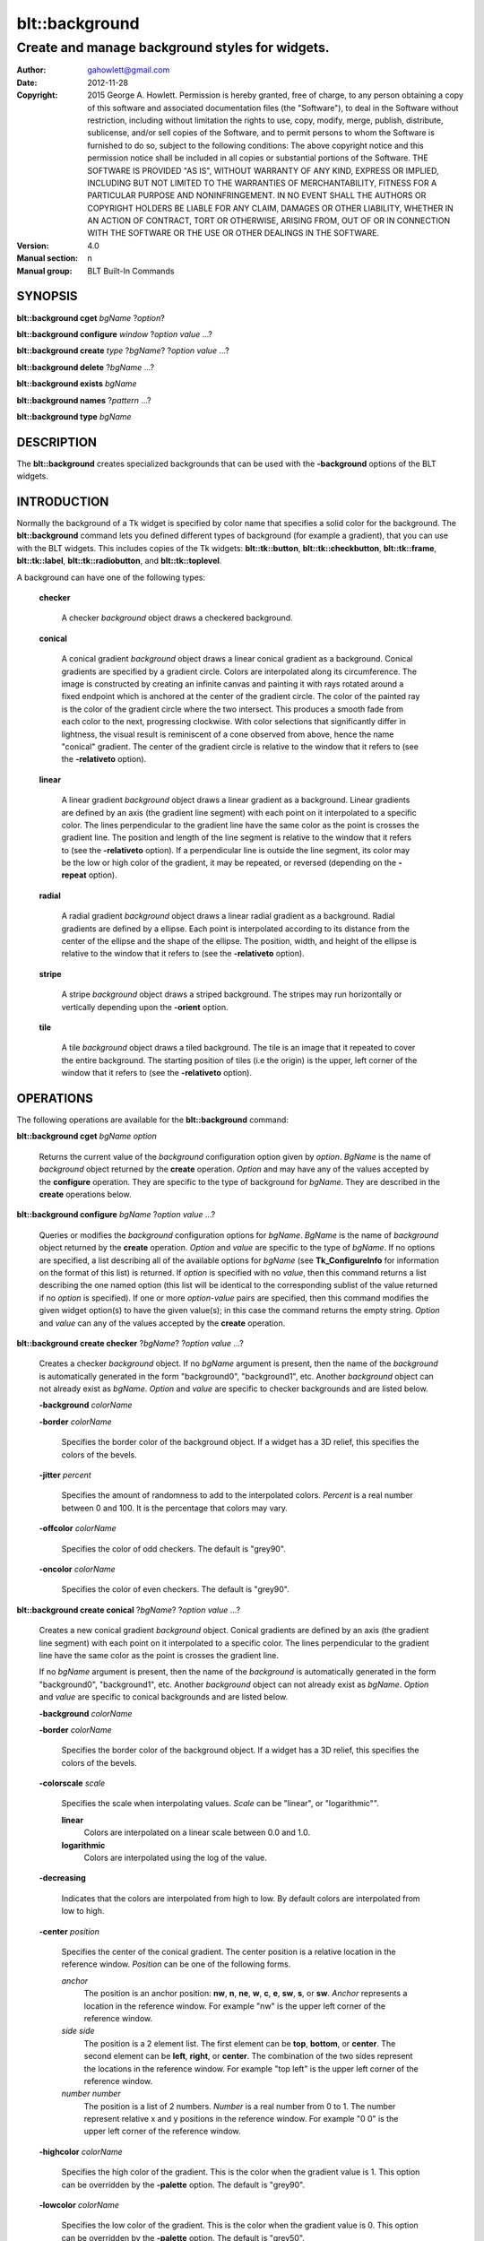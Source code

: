 
===============
blt::background
===============

------------------------------------------------
Create and manage background styles for widgets.
------------------------------------------------

:Author: gahowlett@gmail.com
:Date:   2012-11-28
:Copyright: 2015 George A. Howlett.
        Permission is hereby granted, free of charge, to any person
	obtaining a copy of this software and associated documentation
	files (the "Software"), to deal in the Software without
	restriction, including without limitation the rights to use, copy,
	modify, merge, publish, distribute, sublicense, and/or sell copies
	of the Software, and to permit persons to whom the Software is
	furnished to do so, subject to the following conditions:
	The above copyright notice and this permission notice shall be
	included in all copies or substantial portions of the Software.
	THE SOFTWARE IS PROVIDED "AS IS", WITHOUT WARRANTY OF ANY KIND,
	EXPRESS OR IMPLIED, INCLUDING BUT NOT LIMITED TO THE WARRANTIES OF
	MERCHANTABILITY, FITNESS FOR A PARTICULAR PURPOSE AND
	NONINFRINGEMENT. IN NO EVENT SHALL THE AUTHORS OR COPYRIGHT HOLDERS
	BE LIABLE FOR ANY CLAIM, DAMAGES OR OTHER LIABILITY, WHETHER IN AN
	ACTION OF CONTRACT, TORT OR OTHERWISE, ARISING FROM, OUT OF OR IN
	CONNECTION WITH THE SOFTWARE OR THE USE OR OTHER DEALINGS IN THE
	SOFTWARE.
:Version: 4.0
:Manual section: n
:Manual group: BLT Built-In Commands

.. TODO: authors and author with name <email>

SYNOPSIS
--------

**blt::background cget** *bgName* ?\ *option*\ ?

**blt::background configure** *window* ?\ *option* *value* ...\ ?

**blt::background create** *type* ?\ *bgName*\ ? ?\ *option* *value* ...\ ?

**blt::background delete**  ?\ *bgName* ...\ ?

**blt::background exists** *bgName*

**blt::background names** ?\ *pattern* ...\ ?

**blt::background type** *bgName* 

DESCRIPTION
-----------

The **blt::background** creates specialized backgrounds that can be used
with the **-background** options of the BLT widgets.  

INTRODUCTION
------------

Normally the background of a Tk widget is specified by color name
that specifies a solid color for the background.  The **blt::background**
command lets you defined different types of background (for example a
gradient), that you can use with the BLT widgets.  This includes
copies of the Tk widgets: **blt::tk::button**, **blt::tk::checkbutton**,
**blt::tk::frame**, **blt::tk::label**, **blt::tk::radiobutton**, and
**blt::tk::toplevel**.

A background can have one of the following types: 

  **checker**

    A checker *background* object draws a checkered background.
    
  **conical**

    A conical gradient *background* object draws a linear conical gradient
    as a background. Conical gradients are specified by a gradient
    circle. Colors are interpolated along its circumference. The image is
    constructed by creating an infinite canvas and painting it with rays
    rotated around a fixed endpoint which is anchored at the center of the
    gradient circle. The color of the painted ray is the color of the
    gradient circle where the two intersect. This produces a smooth fade
    from each color to the next, progressing clockwise. With color
    selections that significantly differ in lightness, the visual result is
    reminiscent of a cone observed from above, hence the name "conical"
    gradient. The center of the gradient circle is relative to the window
    that it refers to (see the **-relativeto** option).

  **linear**

    A linear gradient *background* object draws a linear gradient as a
    background. Linear gradients are defined by an axis (the gradient line
    segment) with each point on it interpolated to a specific color. The
    lines perpendicular to the gradient line have the same color as the
    point is crosses the gradient line.  The position and length of the
    line segment is relative to the window that it refers to (see the
    **-relativeto** option).  If a perpendicular line is outside the line
    segment, its color may be the low or high color of the gradient, it
    may be repeated, or reversed (depending on the **-repeat** option).

  **radial** 

    A radial gradient *background* object draws a linear radial gradient as
    a background. Radial gradients are defined by a ellipse. Each point is
    interpolated according to its distance from the center of the ellipse
    and the shape of the ellipse.  The position, width, and height of the
    ellipse is relative to the window that it refers to (see the
    **-relativeto** option).
    
  **stripe**

    A stripe *background* object draws a striped background.  The stripes may
    run horizontally or vertically depending upon the **-orient** option.

  **tile**

    A tile *background* object draws a tiled background.  The tile is an
    image that it repeated to cover the entire background.  The starting
    position of tiles (i.e the origin) is the upper, left corner of the
    window that it refers to (see the **-relativeto** option).

OPERATIONS
----------

The following operations are available for the **blt::background** command:

**blt::background cget** *bgName* *option*

  Returns the current value of the *background* configuration option given
  by *option*. *BgName* is the name of *background* object returned by the
  **create** operation. *Option* and may have any of the values accepted by
  the **configure** operation. They are specific to the type of background
  for *bgName*. They are described in the **create** operations below.

**blt::background configure** *bgName* ?\ *option* *value* ...\ ?

  Queries or modifies the *background* configuration options for
  *bgName*. *BgName* is the name of *background* object returned by the
  **create** operation.  *Option* and *value* are specific to the type
  of *bgName*.  If no options are specified, a list describing all of the
  available options for *bgName* (see **Tk_ConfigureInfo** for information
  on the format of this list) is returned.  If *option* is specified with
  no *value*, then this command returns a list describing the one named
  option (this list will be identical to the corresponding sublist of the
  value returned if no *option* is specified).  If one or more *option*\
  -*value* pairs are specified, then this command modifies the given widget
  option(s) to have the given value(s); in this case the command returns
  the empty string.  *Option* and *value* can any of the values accepted by
  the **create** operation.

**blt::background create checker** ?\ *bgName*\ ? ?\ *option* *value* ...\ ?

  Creates a checker *background* object. If no *bgName* argument is
  present, then the name of the *background* is automatically generated in
  the form "background0", "background1", etc. Another *background* object
  can not already exist as *bgName*. *Option* and *value* are specific to
  checker backgrounds and are listed below.

  **-background** *colorName*

  **-border** *colorName*

    Specifies the border color of the background object.  If a widget
    has a 3D relief, this specifies the colors of the bevels. 
    
  **-jitter** *percent*

    Specifies the amount of randomness to add to the interpolated colors.
    *Percent* is a real number between 0 and 100.  It is the percentage
    that colors may vary.
     
  **-offcolor** *colorName*

    Specifies the color of odd checkers.  The default is "grey90".

  **-oncolor** *colorName*

    Specifies the color of even checkers. The default is "grey90".

**blt::background create conical** ?\ *bgName*\ ? ?\ *option* *value* ...\ ?

  Creates a new conical gradient *background* object. Conical gradients are
  defined by an axis (the gradient line segment) with each point on it
  interpolated to a specific color. The lines perpendicular to the gradient
  line have the same color as the point is crosses the gradient line.
  
  If no *bgName* argument is present, then the name of the *background* is
  automatically generated in the form "background0", "background1",
  etc. Another *background* object can not already exist as *bgName*. 
  *Option* and *value* are specific to conical backgrounds and are listed
  below.

  **-background** *colorName*

  **-border** *colorName*

    Specifies the border color of the background object.  If a widget
    has a 3D relief, this specifies the colors of the bevels. 
    
  **-colorscale** *scale*

    Specifies the scale when interpolating values. *Scale* can be "linear",
    or "logarithmic"".

    **linear**
	Colors are interpolated on a linear scale between 0.0 and 1.0.
    **logarithmic**
	Colors are interpolated using the log of the value.
    
  **-decreasing**

    Indicates that the colors are interpolated from high to low.  By
    default colors are interpolated from low to high.

  **-center** *position*

     Specifies the center of the conical gradient.  The center
     position is a relative location in the reference window.  *Position*
     can be one of the following forms.

     *anchor*
        The position is an anchor position: **nw**, **n**, **ne**,
	**w**, **c**, **e**, **sw**, **s**, or **sw**.  *Anchor*
	represents a location in the reference window.  For example "nw"
	is the upper left corner of the reference window.

     *side side*
        The position is a 2 element list. The first element can be **top**,
        **bottom**, or **center**. The second element can be **left**,
        **right**, or **center**.  The combination of the two sides
        represent the locations in the reference window. For example "top
        left" is the upper left corner of the reference window.

     *number number*
        The position is a list of 2 numbers. *Number* is a real number from
	0 to 1. The number represent relative x and y positions in the
	reference window.  For example "0 0" is the upper left corner of
	the reference window.
	
	
  **-highcolor** *colorName*

    Specifies the high color of the gradient.  This is the color
    when the gradient value is 1.  This option can be overridden
    by the **-palette** option. The default is "grey90".

  **-lowcolor** *colorName*

    Specifies the low color of the gradient.  This is the color 
    when the gradient value is 0.  This option can be overridden
    by the **-palette** option.  The default is "grey50".

  **-jitter** *percent*

    Specifies the amount of randomness to add to the interpolated colors.
    *Percent* is a real number between 0 and 100.  It is the percentage
    that colors may vary.
     
  **-palette** *paletteName*

    Specifies a color palette to use when interpolating the background.
    *PaletteName* is the name of a palette is created by the
    **blt::palette** command.  If *paletteName* is "", then the
    **-highcolor** and **-lowcolor** colors are interpolated.  The default
    is "".

  **-repeat** *string*

  **-relativeto** *window*

    Specifies a reference window for the linear gradient.  This is useful
    for creating seamless gradients with many widgets.  For example if a
    *window* is a frame then all the children packed in *window* can use
    the background seamlessly.  *Window* can be one of the following.

    **self**
       The reference window is the window whose background is being drawn.  

    **toplevel**
       The reference window is the toplevel window whose background is
       being drawn.  This is the default.
       
    *window*
       The reference window is *window*.  *Window* is the name of a Tk
       widget.  It must be an ancestor of the window whose background is
       being drawn. *Window* doesn't have to exist yet. At an idle point
       later, the background will check for the widget, If *window* is
       destroyed, the reference window reverts to **self**.
       
  **-xoffset** *numPixels*

    Specifies the horizontal offset of the background. *NumPixels* is
    integer value indicating amount to the left or right to offset the
    background.  The value may have any of the forms accept able to
    Tk_GetPixels.  The default is "0".

  **-yoffset** *numPixels*

    Specifies the vertical offset of the background. *NumPixels* is integer
    value indicating amount up or down to offset the background.  The value
    may have any of the forms accept able to Tk_GetPixels.  The default is
    "0".

**blt::background create linear** ?\ *bgName*\ ? ?\ *option* *value* ...\ ?

  Creates a new linear gradient *background* object. Linear gradients are
  defined by an axis (the gradient line segment) with each point on it
  interpolated to a specific color. The lines perpendicular to the gradient
  line have the same color as the point is crosses the gradient line.
  
  If no *bgName* argument is present, then the name of the *background* is
  automatically generated in the form "background0", "background1",
  etc. Another *background* object can not already exist as *bgName*.
  *Option* and *value* are specific to linear backgrounds and are listed
  below.

  **-background** *colorName*

  **-border** *colorName*

    Specifies the border color of the background object.  If a widget
    has a 3D relief, this specifies the colors of the bevels. 
    
  **-colorscale** *scale*

    Specifies the scale when interpolating values. *Scale* can be "linear",
    or "logarithmic"".

    **linear**
	Colors are interpolated on a linear scale between 0.0 and 1.0.
    **logarithmic**
	Colors are interpolated using the log of the value.
    
  **-decreasing**

    Indicates that the colors are interpolated from high to low.  By
    default colors are interpolated from low to high.

  **-from** *position*

     Specifies the starting position of linear gradient axis.  The starting
     position is a relative location in the reference window.  *Position*
     can be one of the following forms.

     *anchor*
        The position is an anchor position: **nw**, **n**, **ne**,
	**w**, **c**, **e**, **sw**, **s**, or **sw**.  *Anchor*
	represents a location in the reference window.  For example "nw"
	is the upper left corner of the reference window.

     *side side*
        The position is a 2 element list. The first element can be **top**,
        **bottom**, or **center**. The second element can be **left**,
        **right**, or **center**.  The combination of the two sides
        represent the locations in the reference window. For example "top
        left" is the upper left corner of the reference window.

     *number number*
        The position is a list of 2 numbers. *Number* is a real number from
	0 to 1. The number represent relative x and y positions in the
	reference window.  For example "0 0" is the upper left corner of
	the reference window.
	
	
  **-highcolor** *colorName*

    Specifies the high color of the gradient.  This is the color
    when the gradient value is 1.  This option can be overridden
    by the **-palette** option. The default is "grey90".

  **-lowcolor** *colorName*

    Specifies the low color of the gradient.  This is the color 
    when the gradient value is 0.  This option can be overridden
    by the **-palette** option.  The default is "grey50".

  **-jitter** *percent*

    Specifies the amount of randomness to add to the interpolated colors.
    *Percent* is a real number between 0 and 100.  It is the percentage
    that colors may vary.
     
  **-palette** *paletteName*

    Specifies a color palette to use when interpolating the background.
    *PaletteName* is the name of a palette is created by the
    **blt::palette** command.  If *paletteName* is "", then the
    **-highcolor** and **-lowcolor** colors are interpolated.  The default
    is "".

  **-repeat** *string*

  **-relativeto** *window*

    Specifies a reference window for the linear gradient.  This is useful
    for creating seamless gradients with many widgets.  For example if a
    *window* is a frame then all the children packed in *window* can use
    the background seamlessly.  *Window* can be one of the following.

    **self**
       The reference window is the window whose background is being drawn.  

    **toplevel**
       The reference window is the toplevel window whose background is
       being drawn.  This is the default.
       
    *window*
       The reference window is *window*.  *Window* is the name of a Tk
       widget.  It must be an ancestor of the window whose background is
       being drawn. *Window* doesn't have to exist yet. At an idle point
       later, the background will check for the widget, If *window* is
       destroyed, the reference window reverts to **self**.
       
  **-to** *position*

    Specifies the ending position of linear gradient axis.  The ending
    position is a relative location in the reference window.  *Position*
    can be one of the following.

    *anchor*
        The position is an anchor position: **nw**, **n**, **ne**,
	**w**, **c**, **e**, **sw**, **s**, or **sw**.  *Anchor*
	represents a location in the reference window.  For example "nw"
	is the upper left corner of the reference window.

    *side side*
        The position is a 2 element list. The first element can be **top**,
        **bottom**, or **center**. The second element can be **left**,
        **right**, or **center**.  The combination of the two sides
        represent a location in the reference window. For example "top
        left" is the upper left corner of the reference window.

    *number number*
        The position is a list of 2 numbers. *Number* is a real number from
	0 to 1. The number represent relative x and y positions in the
	reference window.  For example "0 0" is the upper left corner of
	the reference window.

  **-xoffset** *numPixels*

    Specifies the horizontal offset of the background. *NumPixels* is
    integer value indicating amount to the left or right to offset the
    background.  The value may have any of the forms accept able to
    Tk_GetPixels.  The default is "0".

  **-yoffset** *numPixels*

    Specifies the vertical offset of the background. *NumPixels* is integer
    value indicating amount up or down to offset the background.  The value
    may have any of the forms accept able to Tk_GetPixels.  The default is
    "0".

**blt::background create radial** ?\ *bgName*\ ? ?\ *option* *value* ...\ ?

  Creates a new radial gradient *background* object. Radial gradients are
  defined by an ellipse. Each point is interpolated according to its
  distance from the center of the ellipse and the shape of the ellipse.
  The position, width, and height of the ellipse is relative to the window
  that it refers to (see the **-relativeto** option).

  If no *bgName* argument is present, then the name of the *background* is
  automatically generated in the form "background0", "background1",
  etc. Another *background* object can not already exist as *bgName*.
  *Option* and *value* are specific to radial backgrounds and are listed
  below.

  **-background** *colorName*

  **-border** *colorName*

    Specifies the border color of the background object.  If a widget
    has a 3D relief, this specifies the colors of the bevels. 
    
  **-colorscale** *scale*

    Specifies the scale when interpolating values. *Scale* can be "linear",
    or "logarithmic".

    **linear**
	Colors are interpolated on a linear scale between 0.0 and 1.0.
    **logarithmic**
	Colors are interpolated using the log of the value.
    
  **-decreasing**

    Indicates that the colors are interpolated from high to low.  By
    default colors are interpolated from low to high.

  **-center** *position*

     Specifies the center of the conical gradient.  The center
     position is a relative location in the reference window.  *Position*
     can be one of the following forms.

     *anchor*
        The position is an anchor position: **nw**, **n**, **ne**,
	**w**, **c**, **e**, **sw**, **s**, or **sw**.  *Anchor*
	represents a location in the reference window.  For example "nw"
	is the upper left corner of the reference window.

     *side side*
        The position is a 2 element list. The first element can be **top**,
        **bottom**, or **center**. The second element can be **left**,
        **right**, or **center**.  The combination of the two sides
        represent the locations in the reference window. For example "top
        left" is the upper left corner of the reference window.

     *number number*
        The position is a list of 2 numbers. *Number* is a real number from
	0 to 1. The number represent relative x and y positions in the
	reference window.  For example "0 0" is the upper left corner of
	the reference window.
	
  **-height** *number*

    Specifies the height of the gradient ellipse.  This is the color
    when the gradient value is 1.  This option can be overridden
    by the **-palette** option. The default is "grey90".


  **-highcolor** *colorName*

    Specifies the high color of the gradient.  This is the color
    when the gradient value is 1.  This option can be overridden
    by the **-palette** option. The default is "grey90".

  **-lowcolor** *colorName*

    Specifies the low color of the gradient.  This is the color 
    when the gradient value is 0.  This option can be overridden
    by the **-palette** option.  The default is "grey50".

  **-jitter** *percent*

    Specifies the amount of randomness to add to the interpolated colors.
    *Percent* is a real number between 0 and 100.  It is the percentage
    that colors may vary.
     
  **-palette** *paletteName*

    Specifies a color palette to use when interpolating the background.
    *PaletteName* is the name of a palette is created by the
    **blt::palette** command.  If *paletteName* is "", then the
    **-highcolor** and **-lowcolor** colors are interpolated.  The default
    is "".

  **-repeat** *string*

  **-relativeto** *window*

    Specifies a reference window for the linear gradient.  This is useful
    for creating seamless gradients with many widgets.  For example if a
    *window* is a frame then all the children packed in *window* can use
    the background seamlessly.  *Window* can be one of the following.

    **self**
       The reference window is the window whose background is being drawn.  

    **toplevel**
       The reference window is the toplevel window whose background is
       being drawn.  This is the default.
       
    *window*
       The reference window is *window*.  *Window* is the name of a Tk
       widget.  It must be an ancestor of the window whose background is
       being drawn. *Window* doesn't have to exist yet. At an idle point
       later, the background will check for the widget, If *window* is
       destroyed, the reference window reverts to **self**.
       
  **-width** *number*

    Specifies the width of the gradient ellipse.  This is the color
    when the gradient value is 1.  This option can be overridden
    by the **-palette** option. The default is "grey90".

  **-xoffset** *numPixels*

    Specifies the horizontal offset of the background. *NumPixels* is
    integer value indicating amount to the left or right to offset the
    background.  The value may have any of the forms accept able to
    Tk_GetPixels.  The default is "0".

  **-yoffset** *numPixels*

    Specifies the vertical offset of the background. *NumPixels* is integer
    value indicating amount up or down to offset the background.  The value
    may have any of the forms accept able to Tk_GetPixels.  The default is
    "0".

**blt::background create stripe** ?\ *bgName*\ ? ?\ *option* *value* ...\ ?

  Creates a stripe *background* object.  If no *bgName* argument is
  present, then the name of the *background* is automatically generated in
  the form "background0", "background1", etc. Another *background* object
  can not already exist as *bgName*. *Option* and *value* are specific to
  stripe backgrounds and are listed below.

  **-background** *colorName*

  **-border** *colorName*

    Specifies the border color of the background object.  If a widget
    has a 3D relief, this specifies the colors of the bevels. 
    
  **-jitter** *percent*

    Specifies the amount of randomness to add to the colors.  *Percent* is
    a real number between 0 and 100.  It is the percentage that colors may
    vary.
     
  **-offcolor** *colorName*

    Specifies the color of odd stripes.  The default is "grey90".

  **-oncolor** *colorName*

    Specifies the color of even stripes. The default is "grey90".

  **-orient** *orient*

    Specifies the orientation of the stripes.  *Orient* may be "vertical"
    of "horizontal".  The default is "vertical".

  **-xoffset** *numPixels*

    Specifies the horizontal offset of the background. *NumPixels* is
    integer value indicating amount to the left or right to offset the
    background.  The value may have any of the forms accept able to
    Tk_GetPixels.  The default is "0".

  **-yoffset** *numPixels*

    Specifies the vertical offset of the background. *NumPixels* is integer
    value indicating amount up or down to offset the background.  The value
    may have any of the forms accept able to Tk_GetPixels.  The default is
    "0".

**blt::background create tile** ?\ *bgName*\ ? ?\ *option* *value* ...\ ?

  Creates a tile *background* object.  If no *bgName* argument is present,
  then the name of the *background* is automatically generated in the form
  "background0", "background1", etc. Another *background* object can not
  already exist as *bgName*. *Option* and *value* are specific to tile
  backgrounds and are listed below.

  **-border** *colorName*

    Specifies the border color of the background object.  If a widget has a
    3D relief, this specifies the colors of the bevels and the background
    when there is no tiled image (see the **-image** option below).
    *ColorName* can be any name accepted by **Tk_GetColor**.  The default
    is "grey85".

  **-image** *imageName*

    Specifies the image to use as the tile for the background.  *ImageName*
    must be the name of a Tk **photo** or BLT **picture** image.

  **-jitter** *percent*

    Specifies the amount of randomness to add to the image's colors.
    *Percent* is a real number between 0 and 100.  It is the percentage
    that colors may vary.
     
  **-relativeto** *refName*

    Specifies a reference window to use of the origin the tile. *RefName*
    is the name of a Tk widget.  This is useful for creating seamless tiles
    with many widgets.  For example is a frame is *refName* then all the
    children packed in *refName* can use the same tile seamlessly.  If
    *refName* is "", then the origin is based on the widget using the tile.
    The default is "".

  **-xoffset** *numPixels*

    Specifies the horizontal offset of the background. *NumPixels* is
    integer value indicating amount to the left or right to offset the
    background.  The value may have any of the forms accept able to
    Tk_GetPixels.  The default is "0".

  **-yoffset** *numPixels*

    Specifies the vertical offset of the background. *NumPixels* is integer
    value indicating amount up or down to offset the background.  The value
    may have any of the forms accept able to Tk_GetPixels.  The default is
    "0".

**blt::background delete** ?\ *bgName* ...\ ?

  Releases resources allocated by the background command for *window*, including
  the background window.  User events will again be received again by *window*.
  Resources are also released when *window* is destroyed. *Window* must be
  the name of a widget specified in the **create** operation, otherwise an
  error is reported.

**blt::background exists** *bgName*

  Indicates if the background *bgName* exists. *BgName* is the name of a
  background created by the **create** operation. Returns "1" if the named
  background exists, "0" otherwise.  

**blt::background names** ?\ *pattern* ...\ ?

  Returns the names of all the backgrounds.  If one or more *pattern*
  arguments are provided, then the name of any background matching
  *pattern* will be returned. *Pattern* is a glob-style pattern.

**blt::background type** *bgName*

  Returns the type of the background for *bgName*.  *BgName* is the name
  of a background created by the **create** operation.


EXAMPLE
-------

Create a *background* object with the **blt::background** command.

 ::

    package require BLT

    # Create a new linear gradient background.
    blt::background create linear myBackground \
	-from n -to s -lowcolor grey80 -highcolor grey95 \
	-relativeto .frame -jitter 10
	
Now we can create widgets that use the background.

 ::

    blt::tk::frame .frame -bg myBackground
    blt::tk::label .frame.label -text "Label" -bg myBackground
    blt::tk::button .frame.label -text "Button" -bg myBackground
    blt::graph .frame.graph -bg myBackground

To remove the background, use the **delete** operation.

 ::

    blt::background delete myBackground
     
Please note the following:

1. The backgrounds created by the **blt::background** command are only
   recognized by BLT widgets.

2. The reference window designated with the **-relativeto** option doesn't
   have to already exist when you create the background.

3. If you change a background option (such as **-highcolor**) all the
   widgets using the background object will be notified and automatically
   redraw themselves.

4. Backgrounds are reference counted.  If you delete a background, its
   resources are not freed until no widget is using it.
   
KEYWORDS
--------
background, window


